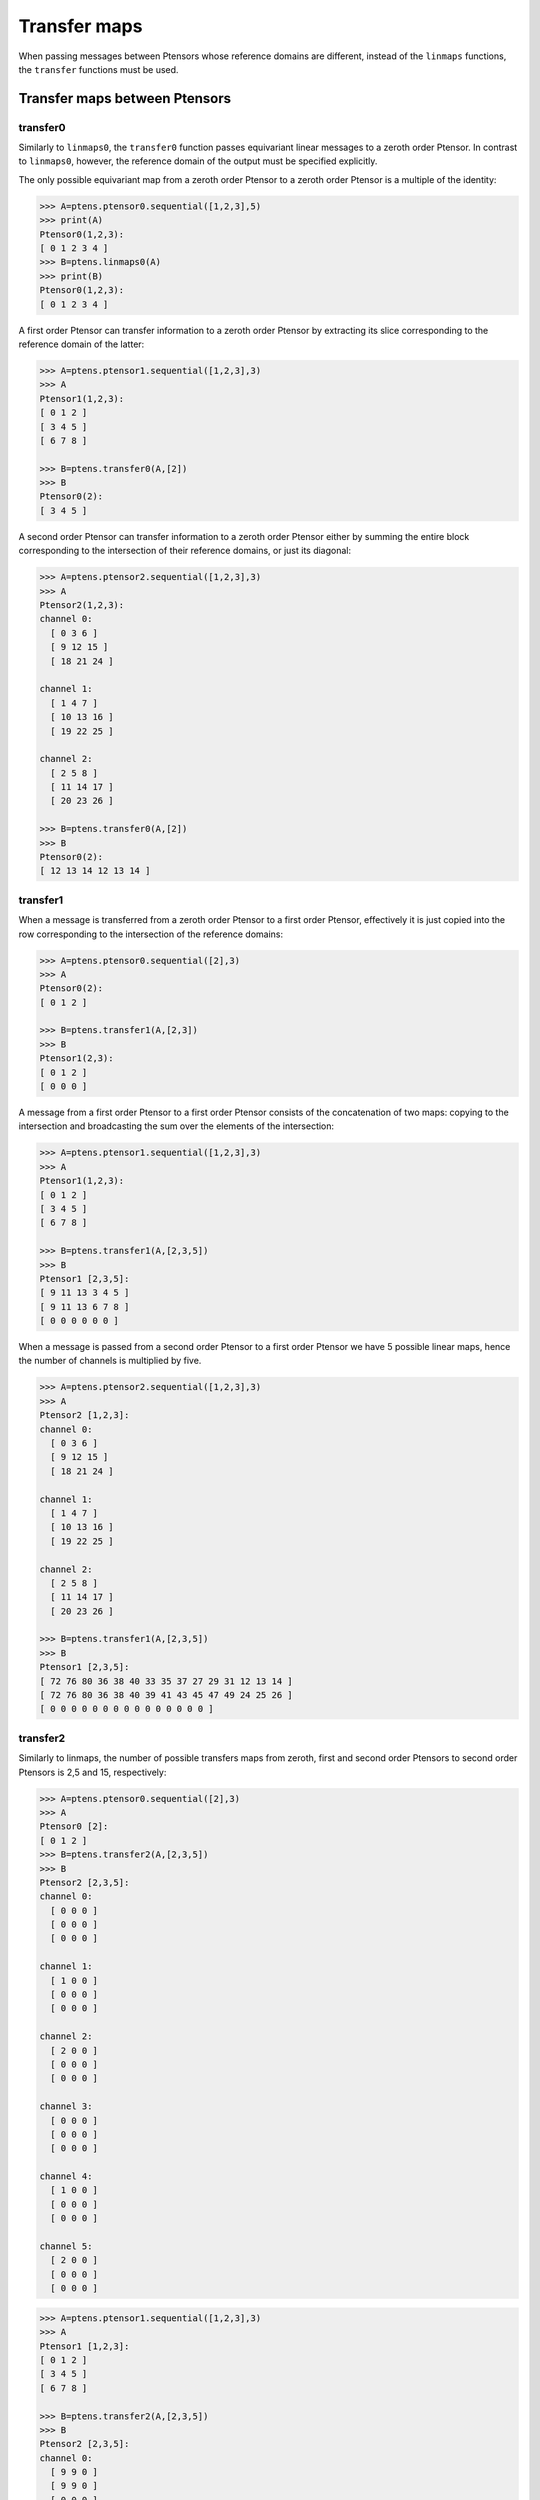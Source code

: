 *************
Transfer maps
*************

When passing messages between Ptensors whose reference domains are different, instead of the ``linmaps`` 
functions, the ``transfer`` functions must be used. 

==============================
Transfer maps between Ptensors
==============================

---------
transfer0
---------

Similarly to ``linmaps0``, the ``transfer0`` function passes equivariant linear messages to a zeroth order Ptensor. 
In contrast to ``linmaps0``, however, the reference domain of the output must be specified explicitly. 

.. 
  In the case of :math:`\mathcal{P}_0\to\mathcal{P}_0` message passing, the only possible linear map is 
  the identity:

The only possible equivariant map from a zeroth order Ptensor to a zeroth order Ptensor 
is a multiple of the identity:

.. code-block:: python

 >>> A=ptens.ptensor0.sequential([1,2,3],5)
 >>> print(A)
 Ptensor0(1,2,3):
 [ 0 1 2 3 4 ]
 >>> B=ptens.linmaps0(A)
 >>> print(B)
 Ptensor0(1,2,3):
 [ 0 1 2 3 4 ]

A first order Ptensor can transfer information to a zeroth order Ptensor by extracting its slice 
corresponding to the reference domain of the latter:

.. code-block:: python

 >>> A=ptens.ptensor1.sequential([1,2,3],3)
 >>> A
 Ptensor1(1,2,3):
 [ 0 1 2 ]
 [ 3 4 5 ]
 [ 6 7 8 ]

 >>> B=ptens.transfer0(A,[2])
 >>> B
 Ptensor0(2):
 [ 3 4 5 ]

A second order Ptensor can transfer information to a zeroth order Ptensor either by 
summing the entire block corresponding to the intersection of their reference domains, 
or just its diagonal:

.. code-block:: python

 >>> A=ptens.ptensor2.sequential([1,2,3],3)
 >>> A
 Ptensor2(1,2,3):
 channel 0:
   [ 0 3 6 ]
   [ 9 12 15 ]
   [ 18 21 24 ]

 channel 1:
   [ 1 4 7 ]
   [ 10 13 16 ]
   [ 19 22 25 ] 
 
 channel 2:
   [ 2 5 8 ]
   [ 11 14 17 ]
   [ 20 23 26 ]

 >>> B=ptens.transfer0(A,[2])
 >>> B
 Ptensor0(2):
 [ 12 13 14 12 13 14 ]


---------
transfer1
---------

When a message is transferred from a zeroth order Ptensor to a first order Ptensor, effectively 
it is just copied into the row corresponding to the intersection of the reference domains:

.. code-block:: python

 >>> A=ptens.ptensor0.sequential([2],3)
 >>> A
 Ptensor0(2):
 [ 0 1 2 ]
 
 >>> B=ptens.transfer1(A,[2,3])
 >>> B
 Ptensor1(2,3):
 [ 0 1 2 ]
 [ 0 0 0 ]

A message from a first order Ptensor to a first order Ptensor consists of the concatenation 
of two maps: copying to the intersection and broadcasting the sum over the elements of the 
intersection:

.. code-block:: python

 >>> A=ptens.ptensor1.sequential([1,2,3],3)
 >>> A
 Ptensor1(1,2,3):
 [ 0 1 2 ]
 [ 3 4 5 ]
 [ 6 7 8 ]
 
 >>> B=ptens.transfer1(A,[2,3,5])
 >>> B
 Ptensor1 [2,3,5]:
 [ 9 11 13 3 4 5 ]
 [ 9 11 13 6 7 8 ]
 [ 0 0 0 0 0 0 ]


When a message is passed from a second order Ptensor to a first order Ptensor we have 5 possible 
linear maps, hence the number of channels is multiplied by five. 

.. code-block:: python

 >>> A=ptens.ptensor2.sequential([1,2,3],3)
 >>> A
 Ptensor2 [1,2,3]:
 channel 0:
   [ 0 3 6 ]
   [ 9 12 15 ]
   [ 18 21 24 ]

 channel 1:
   [ 1 4 7 ]
   [ 10 13 16 ]
   [ 19 22 25 ]

 channel 2:
   [ 2 5 8 ]
   [ 11 14 17 ]
   [ 20 23 26 ]

 >>> B=ptens.transfer1(A,[2,3,5])
 >>> B
 Ptensor1 [2,3,5]:
 [ 72 76 80 36 38 40 33 35 37 27 29 31 12 13 14 ]
 [ 72 76 80 36 38 40 39 41 43 45 47 49 24 25 26 ]
 [ 0 0 0 0 0 0 0 0 0 0 0 0 0 0 0 ]


---------
transfer2
---------

Similarly to linmaps, the number of possible transfers maps from zeroth, first and second order 
Ptensors to second order Ptensors is 2,5 and 15, respectively:

.. code-block:: python

 >>> A=ptens.ptensor0.sequential([2],3)
 >>> A
 Ptensor0 [2]:
 [ 0 1 2 ]
 >>> B=ptens.transfer2(A,[2,3,5])
 >>> B
 Ptensor2 [2,3,5]:
 channel 0:
   [ 0 0 0 ]
   [ 0 0 0 ]
   [ 0 0 0 ]

 channel 1:
   [ 1 0 0 ]
   [ 0 0 0 ]
   [ 0 0 0 ]

 channel 2:
   [ 2 0 0 ]
   [ 0 0 0 ]
   [ 0 0 0 ]

 channel 3:
   [ 0 0 0 ]
   [ 0 0 0 ]
   [ 0 0 0 ]

 channel 4:
   [ 1 0 0 ]
   [ 0 0 0 ]
   [ 0 0 0 ]

 channel 5:
   [ 2 0 0 ]
   [ 0 0 0 ]
   [ 0 0 0 ]


.. code-block:: python

 >>> A=ptens.ptensor1.sequential([1,2,3],3)
 >>> A
 Ptensor1 [1,2,3]:
 [ 0 1 2 ]
 [ 3 4 5 ]
 [ 6 7 8 ]

 >>> B=ptens.transfer2(A,[2,3,5])
 >>> B
 Ptensor2 [2,3,5]:
 channel 0:
   [ 9 9 0 ]
   [ 9 9 0 ]
   [ 0 0 0 ]

 channel 1:
   [ 11 11 0 ]
   [ 11 11 0 ]
   [ 0 0 0 ]

 channel 2:
   [ 13 13 0 ]
   [ 13 13 0 ]
   [ 0 0 0 ]

 channel 3:
   [ 9 0 0 ]
   [ 0 9 0 ]
   [ 0 0 0 ]

 channel 4:
   [ 11 0 0 ]
   [ 0 11 0 ]
   [ 0 0 0 ]

 channel 5:
   [ 13 0 0 ]
   [ 0 13 0 ]
   [ 0 0 0 ]

 channel 6:
   [ 3 6 0 ]
   [ 3 6 0 ]
   [ 0 0 0 ]

 channel 7:
   [ 4 7 0 ]
   [ 4 7 0 ]
   [ 0 0 0 ]
 ...


.. code-block:: python

 >>> A=ptens.ptensor2.sequential([1,2,3],3)
 >>> A
 Ptensor2 [1,2,3]:
 channel 0:
   [ 0 3 6 ]
   [ 9 12 15 ]
   [ 18 21 24 ]

 channel 1:
   [ 1 4 7 ]
   [ 10 13 16 ]
   [ 19 22 25 ]

 channel 2:
   [ 2 5 8 ]
   [ 11 14 17 ]
   [ 20 23 26 ]

 >>> B=ptens.transfer2(A,[2,3,5])
 >>> B
 Ptensor2 [2,3,5]:
 channel 0:
   [ 72 72 0 ]
   [ 72 72 0 ]
   [ 0 0 0 ]

 channel 1:
   [ 76 76 0 ]
   [ 76 76 0 ]
   [ 0 0 0 ]

 channel 2:
   [ 80 80 0 ]
   [ 80 80 0 ]
   [ 0 0 0 ]

 channel 3:
   [ 36 36 0 ]
   [ 36 36 0 ]
   [ 0 0 0 ]

 channel 4:
   [ 38 38 0 ]
   [ 38 38 0 ]
   [ 0 0 0 ]

 channel 5:
   [ 40 40 0 ]
   [ 40 40 0 ]
   [ 0 0 0 ]

 channel 6:
   [ 72 0 0 ]
   [ 0 72 0 ]
   [ 0 0 0 ]

 channel 7:
   [ 76 0 0 ]
   [ 0 76 0 ]
   [ 0 0 0 ]


====================================
Transfer maps between Ptensor layers
====================================

When transferring messages between Ptensor layers, we must specify two things: the reference domains 
of every tensor in the second layer, and the graph that defines which Ptensors send messages to which Ptensors 
(see the section on Graphs): 


.. code-block:: python

 >>> A=ptens.ptensors1.randn([[1,2],[3]],3)
 >>> G=ptens.graph.from_matrix(torch.ones(3,2))
 >>> print(A)

 Ptensor1 [1,2]:
 [ -1.23974 -0.407472 1.61201 ]
 [ 0.399771 1.3828 0.0523187 ]

 Ptensor1 [3]:
 [ -0.904146 1.87065 -1.66043 ]

 >>> B=ptens.transfer1(A,[[1],[2,3],[1,3]],G)
 >>> print(B)

 Ptensor1 [1]:
 [ -1.23974 -0.407472 1.61201 -1.23974 -0.407472 1.61201 ]

 Ptensor1 [2,3]:
 [ 0.399771 1.3828 0.0523187 0.399771 1.3828 0.0523187 ]
 [ -0.904146 1.87065 -1.66043 -0.904146 1.87065 -1.66043 ]

 Ptensor1 [1,3]:
 [ -1.23974 -0.407472 1.61201 -1.23974 -0.407472 1.61201 ]
 [ -0.904146 1.87065 -1.66043 -0.904146 1.87065 -1.66043 ]


